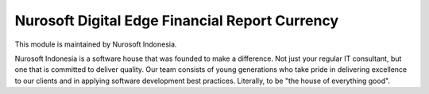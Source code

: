 Nurosoft Digital Edge Financial Report Currency
========================================================================


This module is maintained by Nurosoft Indonesia.

.. image:: nrs_de_financial_report_currency/static/description/N.png
   :width: 300px
   :align: center
   :alt: Nurosoft Indonesia
   :target: https://nurosoft.id


Nurosoft Indonesia is a software house that was founded to make a difference.
Not just your regular IT consultant, but one that is committed to deliver quality.
Our team consists of young generations who take pride in delivering excellence to our clients
and in applying software development best practices. Literally, to be "the house of everything good".
